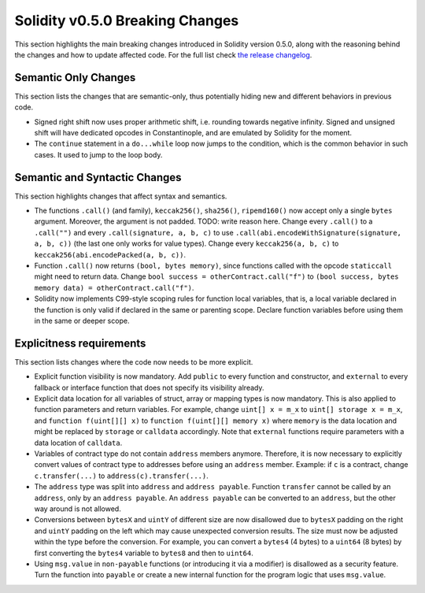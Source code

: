 ********************************
Solidity v0.5.0 Breaking Changes
********************************

This section highlights the main breaking changes introduced in Solidity
version 0.5.0, along with the reasoning behind the changes and how to update
affected code.
For the full list check
`the release changelog <https://github.com/ethereum/solidity/releases>`_.

Semantic Only Changes
=====================

This section lists the changes that are semantic-only, thus potentially
hiding new and different behaviors in previous code.

* Signed right shift now uses proper arithmetic shift, i.e. rounding towards
  negative infinity. Signed and unsigned shift will have dedicated opcodes in
  Constantinople, and are emulated by Solidity for the moment.

* The ``continue`` statement in a ``do...while`` loop now jumps to the
  condition, which is the common behavior in such cases. It used to jump to the
  loop body.

Semantic and Syntactic Changes
==============================

This section highlights changes that affect syntax and semantics.

* The functions ``.call()`` (and family), ``keccak256()``, ``sha256()``,
  ``ripemd160()`` now accept only a single ``bytes`` argument. Moreover, the
  argument is not padded.  TODO: write reason here.  Change every ``.call()``
  to a ``.call("")`` and every ``.call(signature, a, b, c)`` to use
  ``.call(abi.encodeWithSignature(signature, a, b, c))`` (the last one only
  works for value types).  Change every ``keccak256(a, b, c)`` to
  ``keccak256(abi.encodePacked(a, b, c))``.

* Function ``.call()`` now returns ``(bool, bytes memory)``, since
  functions called with the opcode ``staticcall`` might need to return data.
  Change ``bool success = otherContract.call("f")`` to ``(bool success, bytes
  memory data) = otherContract.call("f")``.

* Solidity now implements C99-style scoping rules for function local variables,
  that is, a local variable declared in the function is only valid if declared
  in the same or parenting scope. Declare function variables before using them
  in the same or deeper scope.

Explicitness requirements
=========================

This section lists changes where the code now needs to be more explicit.

* Explicit function visibility is now mandatory.  Add ``public`` to every
  function and constructor, and ``external`` to every fallback or interface
  function that does not specify its visibility already.

* Explicit data location for all variables of struct, array or mapping types is
  now mandatory. This is also applied to function parameters and return
  variables.  For example, change ``uint[] x = m_x`` to ``uint[] storage x =
  m_x``, and ``function f(uint[][] x)`` to ``function f(uint[][] memory x)``
  where ``memory`` is the data location and might be replaced by ``storage`` or
  ``calldata`` accordingly.  Note that ``external`` functions require
  parameters with a data location of ``calldata``.

* Variables of contract type do not contain ``address`` members anymore.
  Therefore, it is now necessary to explicitly convert values of contract type
  to addresses before using an ``address`` member.  Example: if ``c`` is a
  contract, change ``c.transfer(...)`` to ``address(c).transfer(...)``.

* The ``address`` type  was split into ``address`` and ``address payable``.
  Function ``transfer`` cannot be called by an ``address``, only by an
  ``address payable``. An ``address payable`` can be converted to an
  ``address``, but the other way around is not allowed.

* Conversions between ``bytesX`` and ``uintY`` of different size are now
  disallowed due to ``bytesX`` padding on the right and ``uintY`` padding on
  the left which may cause unexpected conversion results.  The size must now be
  adjusted within the type before the conversion.  For example, you can convert
  a ``bytes4`` (4 bytes) to a ``uint64`` (8 bytes) by first converting the
  ``bytes4`` variable to ``bytes8`` and then to ``uint64``.

* Using ``msg.value`` in ``non-payable`` functions (or introducing it via a
  modifier) is disallowed as a security feature. Turn the function into
  ``payable`` or create a new internal function for the program logic that
  uses ``msg.value``.
